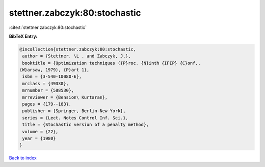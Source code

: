 stettner.zabczyk:80:stochastic
==============================

:cite:t:`stettner.zabczyk:80:stochastic`

**BibTeX Entry:**

.. code-block:: bibtex

   @incollection{stettner.zabczyk:80:stochastic,
    author = {Stettner, \L . and Zabczyk, J.},
    booktitle = {Optimization techniques ({P}roc. {N}inth {IFIP} {C}onf.,
   {W}arsaw, 1979), {P}art 1},
    isbn = {3-540-10080-6},
    mrclass = {49D30},
    mrnumber = {588530},
    mrreviewer = {Bension\ Kurtaran},
    pages = {179--183},
    publisher = {Springer, Berlin-New York},
    series = {Lect. Notes Control Inf. Sci.},
    title = {Stochastic version of a penalty method},
    volume = {22},
    year = {1980}
   }

`Back to index <../By-Cite-Keys.html>`__
